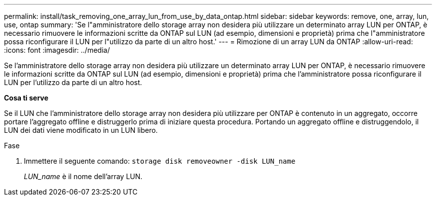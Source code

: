 ---
permalink: install/task_removing_one_array_lun_from_use_by_data_ontap.html 
sidebar: sidebar 
keywords: remove, one, array, lun, use, ontap 
summary: 'Se l"amministratore dello storage array non desidera più utilizzare un determinato array LUN per ONTAP, è necessario rimuovere le informazioni scritte da ONTAP sul LUN (ad esempio, dimensioni e proprietà) prima che l"amministratore possa riconfigurare il LUN per l"utilizzo da parte di un altro host.' 
---
= Rimozione di un array LUN da ONTAP
:allow-uri-read: 
:icons: font
:imagesdir: ../media/


[role="lead"]
Se l'amministratore dello storage array non desidera più utilizzare un determinato array LUN per ONTAP, è necessario rimuovere le informazioni scritte da ONTAP sul LUN (ad esempio, dimensioni e proprietà) prima che l'amministratore possa riconfigurare il LUN per l'utilizzo da parte di un altro host.

*Cosa ti serve*

Se il LUN che l'amministratore dello storage array non desidera più utilizzare per ONTAP è contenuto in un aggregato, occorre portare l'aggregato offline e distruggerlo prima di iniziare questa procedura. Portando un aggregato offline e distruggendolo, il LUN dei dati viene modificato in un LUN libero.

.Fase
. Immettere il seguente comando: `storage disk removeowner -disk LUN_name`
+
_LUN_name_ è il nome dell'array LUN.


